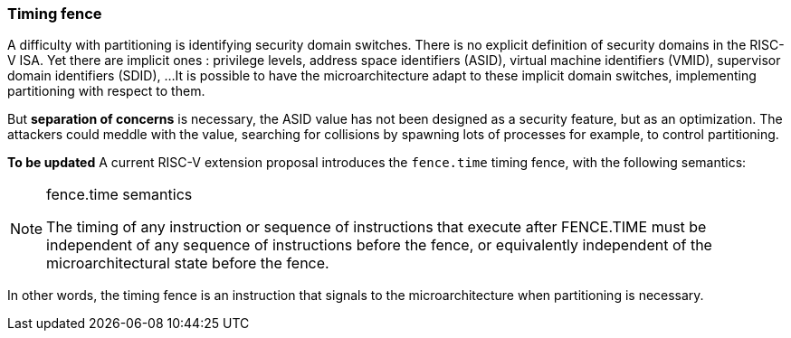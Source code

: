 [[timing_fence]]
=== Timing fence

A difficulty with partitioning is identifying security domain switches.
There is no explicit definition of security domains in the RISC-V ISA.
Yet there are implicit ones : privilege levels, address space identifiers (ASID), virtual machine identifiers (VMID), supervisor domain identifiers (SDID), ...
It is possible to have the microarchitecture adapt to these implicit domain switches, implementing partitioning with respect to them.

But *separation of concerns* is necessary, the ASID value has not been designed as a security feature, but as an optimization.
The attackers could meddle with the value, searching for collisions by spawning lots of processes for example, to control partitioning.

**To be updated** A current RISC-V extension proposal introduces the `fence.time` timing fence, with the following semantics:

[NOTE]
.fence.time semantics
====
The timing of any instruction or sequence of instructions that execute after FENCE.TIME must be independent of any sequence of instructions before the fence, or equivalently independent of the microarchitectural state before the fence.
====

In other words, the timing fence is an instruction that signals to the microarchitecture when partitioning is necessary.


